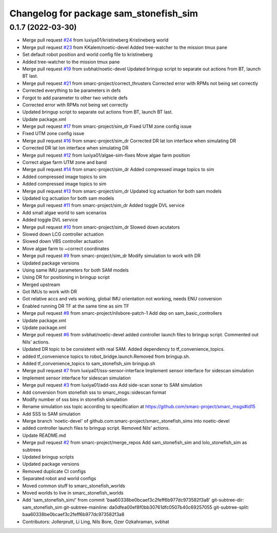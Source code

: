 ^^^^^^^^^^^^^^^^^^^^^^^^^^^^^^^^^^^^^^^
Changelog for package sam_stonefish_sim
^^^^^^^^^^^^^^^^^^^^^^^^^^^^^^^^^^^^^^^

0.1.7 (2022-03-30)
------------------
* Merge pull request `#24 <https://github.com/smarc-project/smarc_stonefish_sims/issues/24>`_ from luxiya01/kristineberg
  Kristineberg world
* Merge pull request `#23 <https://github.com/smarc-project/smarc_stonefish_sims/issues/23>`_ from KKalem/noetic-devel
  Added tree-watcher to the mission tmux pane
* Set default robot position and world config file to kristineberg
* Added tree-watcher to the mission tmux pane
* Merge pull request `#19 <https://github.com/smarc-project/smarc_stonefish_sims/issues/19>`_ from svbhat/noetic-devel
  Updated bringup script to separate out actions from BT, launch BT last.
* Merge pull request `#21 <https://github.com/smarc-project/smarc_stonefish_sims/issues/21>`_ from smarc-project/correct_thrusters
  Corrected error with RPMs not being set correctly
* Corrected everything to be parameters in defs
* Forgot to add parameter to other two vehicle defs
* Corrected error with RPMs not being set correctly
* Updated bringup script to separate out actions from BT, launch BT last.
* Update package.xml
* Merge pull request `#17 <https://github.com/smarc-project/smarc_stonefish_sims/issues/17>`_ from smarc-project/sim_dr
  Fixed UTM zone config issue
* Fixed UTM zone config issue
* Merge pull request `#16 <https://github.com/smarc-project/smarc_stonefish_sims/issues/16>`_ from smarc-project/sim_dr
  Corrected DR lat lon interface when simulating DR
* Corrected DR lat lon interface when simulating DR
* Merge pull request `#12 <https://github.com/smarc-project/smarc_stonefish_sims/issues/12>`_ from luxiya01/algae-sim-fixes
  Move algae farm position
* Correct algae farm UTM zone and band
* Merge pull request `#14 <https://github.com/smarc-project/smarc_stonefish_sims/issues/14>`_ from smarc-project/sim_dr
  Added compressed image topics to sim
* Added compressed image topics to sim
* Added compressed image topics to sim
* Merge pull request `#13 <https://github.com/smarc-project/smarc_stonefish_sims/issues/13>`_ from smarc-project/sim_dr
  Updated lcg actuation for both sam models
* Updated lcg actuation for both sam models
* Merge pull request `#11 <https://github.com/smarc-project/smarc_stonefish_sims/issues/11>`_ from smarc-project/sim_dr
  Added toggle DVL service
* Add small algae world to sam scenarios
* Added toggle DVL service
* Merge pull request `#10 <https://github.com/smarc-project/smarc_stonefish_sims/issues/10>`_ from smarc-project/sim_dr
  Slowed down acutators
* Slowed down LCG controller actuation
* Slowed down VBS controller actuation
* Move algae farm to ~correct coordinates
* Merge pull request `#9 <https://github.com/smarc-project/smarc_stonefish_sims/issues/9>`_ from smarc-project/sim_dr
  Modify simulation to work with DR
* Updated package versions
* Using same IMU parameters for both SAM models
* Using DR for positioning in bringup script
* Merged upstream
* Got IMUs to work with DR
* Got relative accs and vels working, global IMU orientation not working, needs ENU conversion
* Enabled running DR TF at the same time as sim TF
* Merge pull request `#8 <https://github.com/smarc-project/smarc_stonefish_sims/issues/8>`_ from smarc-project/nilsbore-patch-1
  Add dep on sam_basic_controllers
* Update package.xml
* Update package.xml
* Merge pull request `#6 <https://github.com/smarc-project/smarc_stonefish_sims/issues/6>`_ from svbhat/noetic-devel
  added controller launch files to bringup script. Commented out Nils' actions.
* Updated DR topic to be consistent with real SAM. Added dependency to tf_convenience_topics.
* added tf_convenience topics to robot_bridge.launch.Removed from bringup.sh.
* Added tf_convenience_topics to sam_stonefish_sim bringup.sh
* Merge pull request `#7 <https://github.com/smarc-project/smarc_stonefish_sims/issues/7>`_ from luxiya01/sss-sensor-interface
  Implement sensor interface for sidescan simulation
* Implement sensor interface for sidescan simulation
* Merge pull request `#3 <https://github.com/smarc-project/smarc_stonefish_sims/issues/3>`_ from luxiya01/add-sss
  Add side-scan sonar to SAM simulation
* Add conversion from stonefish sss to smarc_msgs::sidescan format
* Modify number of sss bins in stonefish simulation
* Rename simulation sss topic
  according to specification at https://github.com/smarc-project/smarc_msgs#id15
* Add SSS to SAM simulation
* Merge branch 'noetic-devel' of github.com:smarc-project/smarc_stonefish_sims into noetic-devel
* added controller launch files to bringup script. Removed Nils' actions.
* Update README.md
* Merge pull request `#2 <https://github.com/smarc-project/smarc_stonefish_sims/issues/2>`_ from smarc-project/merge_repos
  Add sam_stonefish_sim and lolo_stonefish_sim as subtrees
* Updated bringup scripts
* Updated package versions
* Removed duplicate CI configs
* Separated robot and world configs
* Moved common stuff to smarc_stonefish_worlds
* Moved worlds to live in smarc_stonefish_worlds
* Add 'sam_stonefish_sim/' from commit 'baa60338be0bcaef3c2feff6b977dc973582f3a8'
  git-subtree-dir: sam_stonefish_sim
  git-subtree-mainline: da0dfea00ef8f0bb30761dfc0507b40c69257055
  git-subtree-split: baa60338be0bcaef3c2feff6b977dc973582f3a8
* Contributors: Jollerprutt, Li Ling, Nils Bore, Ozer Ozkahraman, svbhat
